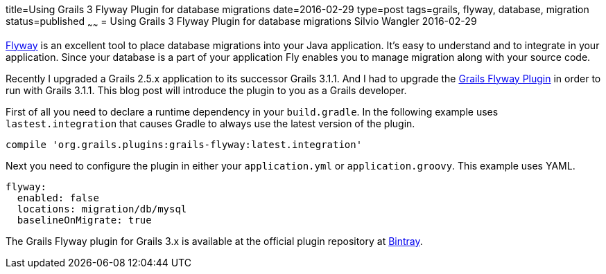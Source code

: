 title=Using Grails 3 Flyway Plugin for database migrations
date=2016-02-29
type=post
tags=grails, flyway, database, migration
status=published
~~~~~~
= Using Grails 3 Flyway Plugin for database migrations
Silvio Wangler
2016-02-29

https://flywaydb.org/[Flyway] is an excellent tool to place database migrations into your Java application.
It's easy to understand and to integrate in your application. Since your database is a part of your application Fly enables you
to manage migration along with your source code.

Recently I upgraded a Grails 2.5.x application to its successor Grails 3.1.1. And I had to upgrade the https://github.com/saw303/grails-flyway[Grails Flyway Plugin]
in order to run with Grails 3.1.1. This blog post will introduce the plugin to you as a Grails developer.

First of all you need to declare a runtime dependency in your `build.gradle`. In the following example uses `lastest.integration` that causes Gradle to always use the latest version of the plugin.

    compile 'org.grails.plugins:grails-flyway:latest.integration'

Next you need to configure the plugin in either your `application.yml` or `application.groovy`. This example uses YAML.


```
flyway:
  enabled: false
  locations: migration/db/mysql
  baselineOnMigrate: true
```

The Grails Flyway plugin for Grails 3.x is available at the official plugin repository at https://bintray.com/saw303/plugins/org.grails.plugins%3Agrails-flyway/view[Bintray].
